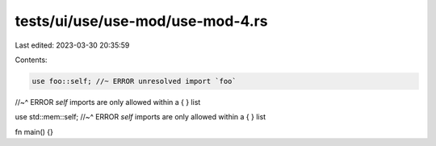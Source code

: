 tests/ui/use/use-mod/use-mod-4.rs
=================================

Last edited: 2023-03-30 20:35:59

Contents:

.. code-block:: rs

    use foo::self; //~ ERROR unresolved import `foo`
//~^ ERROR `self` imports are only allowed within a { } list

use std::mem::self;
//~^ ERROR `self` imports are only allowed within a { } list

fn main() {}


